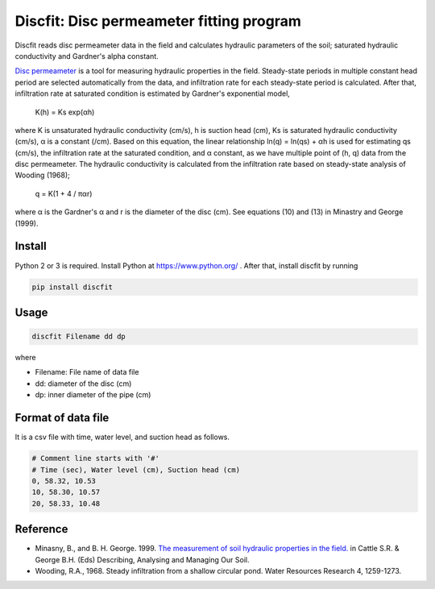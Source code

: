 Discfit: Disc permeameter fitting program
=======================

Discfit reads disc permeameter data in the field and calculates hydraulic parameters of the soil; saturated hydraulic conductivity and Gardner's alpha constant.

`Disc permeameter`_ is a tool for measuring hydraulic properties in the field. Steady-state periods in multiple constant head period are selected automatically from the data, and infiltration rate for each steady-state period is calculated. After that, infiltration rate at saturated condition is estimated by Gardner's exponential model,

.. _Disc permeameter: https://en.wikipedia.org/wiki/Disc_permeameter

 K(h) = Ks exp(αh)

where K is unsaturated hydraulic conductivity (cm/s), h is suction head (cm), Ks is saturated hydraulic conductivity (cm/s), α is a constant (/cm). Based on this equation, the linear relationship ln(q) = ln(qs) + αh is used for estimating qs (cm/s), the infiltration rate at the saturated condition, and α constant, as we have multiple point of (h, q) data from the disc permeameter. The hydraulic conductivity is calculated from the infiltration rate based on steady-state analysis of Wooding (1968);

 q = K(1 + 4 / παr)

where α is the Gardner's α and r is the diameter of the disc (cm). See equations (10) and (13) in Minastry and George (1999).

Install
---------------

Python 2 or 3 is required. Install Python at https://www.python.org/ . After that, install discfit by running

.. code-block:: bash

 pip install discfit

Usage
---------------

.. code-block:: bash

 discfit Filename dd dp

where

- Filename: File name of data file
- dd: diameter of the disc (cm)
- dp: inner diameter of the pipe (cm)

Format of data file
---------------

It is a csv file with time, water level, and suction head as follows.

.. code-block:: csv

 # Comment line starts with '#'
 # Time (sec), Water level (cm), Suction head (cm)
 0, 58.32, 10.53
 10, 58.30, 10.57
 20, 58.33, 10.48

Reference
---------------
- Minasny, B., and B. H. George. 1999. `The measurement of soil hydraulic properties in the field.`_ in Cattle S.R. & George B.H. (Eds) Describing, Analysing and Managing Our Soil.
- Wooding, R.A., 1968. Steady infiltration from a shallow circular pond. Water Resources Research 4, 1259-1273.

.. _The measurement of soil hydraulic properties in the field.: http://www.academia.edu/download/6505821/Minasny___George_2001_DAMOS_hydraulic_Ch_12.pdf
